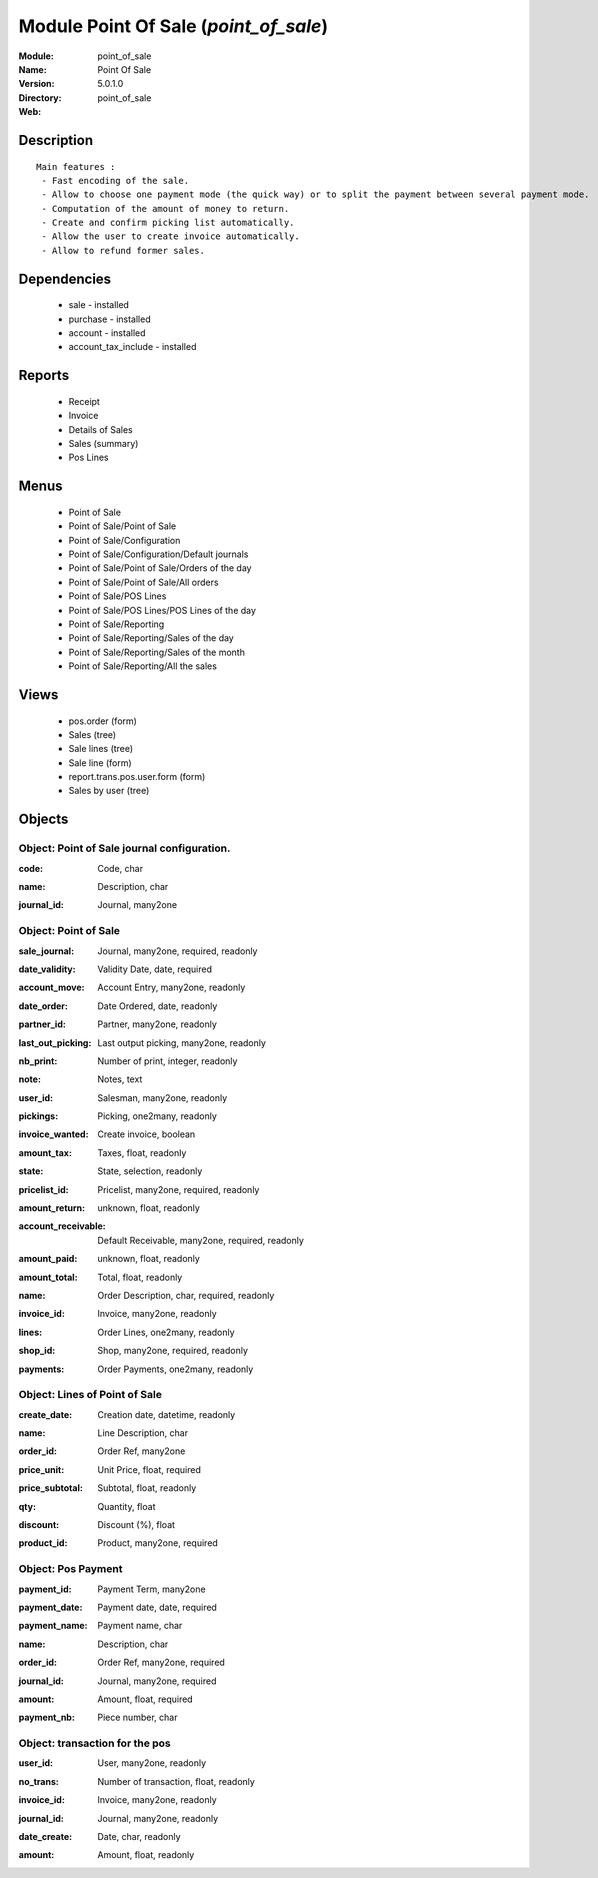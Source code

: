 
Module Point Of Sale (*point_of_sale*)
======================================
:Module: point_of_sale
:Name: Point Of Sale
:Version: 5.0.1.0
:Directory: point_of_sale
:Web: 

Description
-----------

::

  Main features :
   - Fast encoding of the sale.
   - Allow to choose one payment mode (the quick way) or to split the payment between several payment mode.
   - Computation of the amount of money to return.
   - Create and confirm picking list automatically.
   - Allow the user to create invoice automatically.
   - Allow to refund former sales.

Dependencies
------------

 * sale - installed
 * purchase - installed
 * account - installed
 * account_tax_include - installed

Reports
-------

 * Receipt

 * Invoice

 * Details of Sales

 * Sales (summary)

 * Pos Lines

Menus
-------

 * Point of Sale
 * Point of Sale/Point of Sale
 * Point of Sale/Configuration
 * Point of Sale/Configuration/Default journals
 * Point of Sale/Point of Sale/Orders of the day
 * Point of Sale/Point of Sale/All orders
 * Point of Sale/POS Lines
 * Point of Sale/POS Lines/POS Lines of the day
 * Point of Sale/Reporting
 * Point of Sale/Reporting/Sales of the day
 * Point of Sale/Reporting/Sales of the month
 * Point of Sale/Reporting/All the sales

Views
-----

 * pos.order (form)
 * Sales (tree)
 * Sale lines (tree)
 * Sale line (form)
 * report.trans.pos.user.form (form)
 * Sales by user (tree)


Objects
-------

Object: Point of Sale journal configuration.
############################################

.. index::
  single: Point of Sale journal configuration. object
.. 


:code: Code, char



.. index::
  single: code field
.. 




:name: Description, char



.. index::
  single: name field
.. 




:journal_id: Journal, many2one



.. index::
  single: journal_id field
.. 



Object: Point of Sale
#####################

.. index::
  single: Point of Sale object
.. 


:sale_journal: Journal, many2one, required, readonly



.. index::
  single: sale_journal field
.. 




:date_validity: Validity Date, date, required



.. index::
  single: date_validity field
.. 




:account_move: Account Entry, many2one, readonly



.. index::
  single: account_move field
.. 




:date_order: Date Ordered, date, readonly



.. index::
  single: date_order field
.. 




:partner_id: Partner, many2one, readonly



.. index::
  single: partner_id field
.. 




:last_out_picking: Last output picking, many2one, readonly



.. index::
  single: last_out_picking field
.. 




:nb_print: Number of print, integer, readonly



.. index::
  single: nb_print field
.. 




:note: Notes, text



.. index::
  single: note field
.. 




:user_id: Salesman, many2one, readonly



.. index::
  single: user_id field
.. 




:pickings: Picking, one2many, readonly



.. index::
  single: pickings field
.. 




:invoice_wanted: Create invoice, boolean



.. index::
  single: invoice_wanted field
.. 




:amount_tax: Taxes, float, readonly



.. index::
  single: amount_tax field
.. 




:state: State, selection, readonly



.. index::
  single: state field
.. 




:pricelist_id: Pricelist, many2one, required, readonly



.. index::
  single: pricelist_id field
.. 




:amount_return: unknown, float, readonly



.. index::
  single: amount_return field
.. 




:account_receivable: Default Receivable, many2one, required, readonly



.. index::
  single: account_receivable field
.. 




:amount_paid: unknown, float, readonly



.. index::
  single: amount_paid field
.. 




:amount_total: Total, float, readonly



.. index::
  single: amount_total field
.. 




:name: Order Description, char, required, readonly



.. index::
  single: name field
.. 




:invoice_id: Invoice, many2one, readonly



.. index::
  single: invoice_id field
.. 




:lines: Order Lines, one2many, readonly



.. index::
  single: lines field
.. 




:shop_id: Shop, many2one, required, readonly



.. index::
  single: shop_id field
.. 




:payments: Order Payments, one2many, readonly



.. index::
  single: payments field
.. 



Object: Lines of Point of Sale
##############################

.. index::
  single: Lines of Point of Sale object
.. 


:create_date: Creation date, datetime, readonly



.. index::
  single: create_date field
.. 




:name: Line Description, char



.. index::
  single: name field
.. 




:order_id: Order Ref, many2one



.. index::
  single: order_id field
.. 




:price_unit: Unit Price, float, required



.. index::
  single: price_unit field
.. 




:price_subtotal: Subtotal, float, readonly



.. index::
  single: price_subtotal field
.. 




:qty: Quantity, float



.. index::
  single: qty field
.. 




:discount: Discount (%), float



.. index::
  single: discount field
.. 




:product_id: Product, many2one, required



.. index::
  single: product_id field
.. 



Object: Pos Payment
###################

.. index::
  single: Pos Payment object
.. 


:payment_id: Payment Term, many2one



.. index::
  single: payment_id field
.. 




:payment_date: Payment date, date, required



.. index::
  single: payment_date field
.. 




:payment_name: Payment name, char



.. index::
  single: payment_name field
.. 




:name: Description, char



.. index::
  single: name field
.. 




:order_id: Order Ref, many2one, required



.. index::
  single: order_id field
.. 




:journal_id: Journal, many2one, required



.. index::
  single: journal_id field
.. 




:amount: Amount, float, required



.. index::
  single: amount field
.. 




:payment_nb: Piece number, char



.. index::
  single: payment_nb field
.. 



Object: transaction for the pos
###############################

.. index::
  single: transaction for the pos object
.. 


:user_id: User, many2one, readonly



.. index::
  single: user_id field
.. 




:no_trans: Number of transaction, float, readonly



.. index::
  single: no_trans field
.. 




:invoice_id: Invoice, many2one, readonly



.. index::
  single: invoice_id field
.. 




:journal_id: Journal, many2one, readonly



.. index::
  single: journal_id field
.. 




:date_create: Date, char, readonly



.. index::
  single: date_create field
.. 




:amount: Amount, float, readonly



.. index::
  single: amount field
.. 

